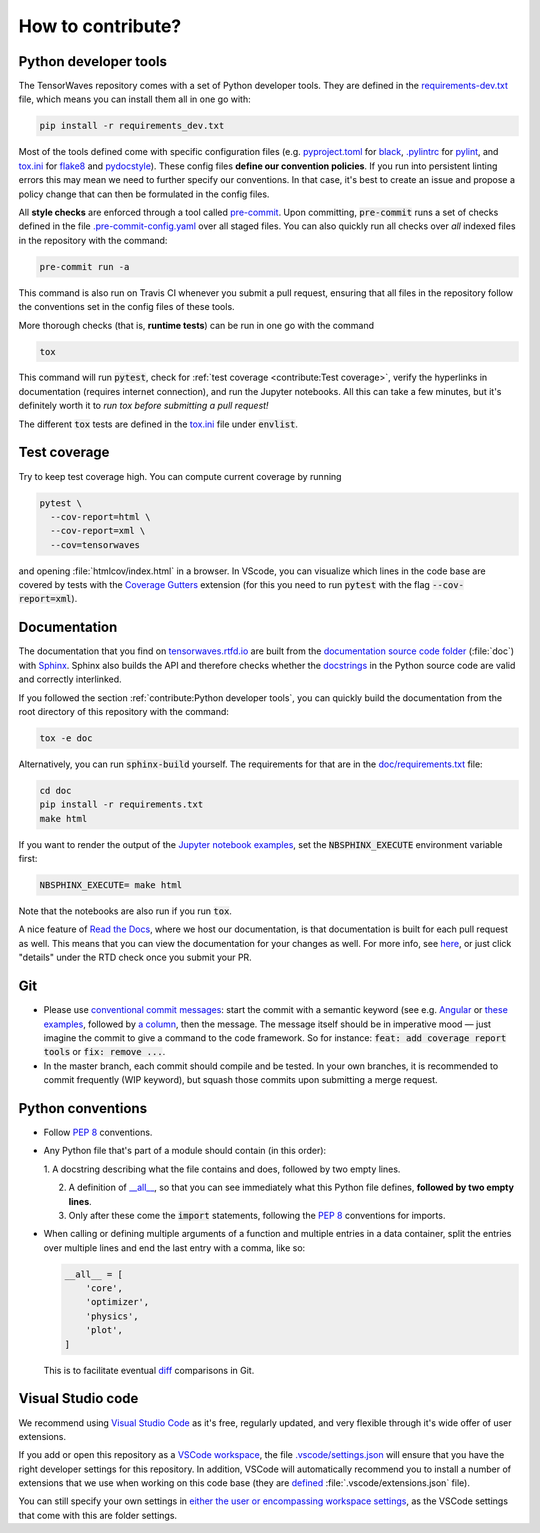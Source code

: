 How to contribute?
==================


Python developer tools
----------------------

The TensorWaves repository comes with a set of Python developer tools. They are
defined in the `requirements-dev.txt
<https://github.com/ComPWA/tensorwaves/blob/master/requirements-dev.txt>`_
file, which means you can install them all in one go with:

.. code-block:: shell

  pip install -r requirements_dev.txt

Most of the tools defined come with specific configuration files (e.g.
`pyproject.toml
<https://github.com/ComPWA/tensorwaves/blob/master/pyproject.toml>`_ for `black
<https://black.readthedocs.io/>`_, `.pylintrc
<https://github.com/ComPWA/tensorwaves/blob/master/.pylintrc>`_ for `pylint
<http://pylint.pycqa.org/en/latest/>`_, and `tox.ini
<https://github.com/ComPWA/tensorwaves/blob/master/tox.ini>`__ for `flake8
<https://flake8.pycqa.org/>`_ and `pydocstyle <http://www.pydocstyle.org/>`_).
These config files **define our convention policies**. If you run into
persistent linting errors this may mean we need to further specify our
conventions. In that case, it's best to create an issue and propose a policy
change that can then be formulated in the config files.

All **style checks** are enforced through a tool called `pre-commit
<https://pre-commit.com/>`_. Upon committing, :code:`pre-commit` runs a set of
checks defined in the file `.pre-commit-config.yaml
<https://github.com/ComPWA/tensorwaves/blob/master/.pre-commit-config.yaml>`_
over all staged files. You can also quickly run all checks over *all* indexed
files in the repository with the command:

.. code-block:: shell

  pre-commit run -a

This command is also run on Travis CI whenever you submit a pull request,
ensuring that all files in the repository follow the conventions set in the
config files of these tools.

More thorough checks (that is, **runtime tests**) can be run in one go with the
command

.. code-block:: shell

  tox

This command will run :code:`pytest`, check for :ref:`test coverage
<contribute:Test coverage>`, verify the hyperlinks in documentation (requires
internet connection), and run the Jupyter notebooks. All this can take a few
minutes, but it's definitely worth it to *run tox before submitting a pull
request!*

The different :code:`tox` tests are defined in the `tox.ini
<https://github.com/ComPWA/tensorwaves/blob/master/tox.ini>`__ file under
:code:`envlist`.


Test coverage
-------------

Try to keep test coverage high. You can compute current coverage by running

.. code-block:: shell

  pytest \
    --cov-report=html \
    --cov-report=xml \
    --cov=tensorwaves

and opening :file:`htmlcov/index.html` in a browser. In VScode, you can
visualize which lines in the code base are covered by tests with the `Coverage
Gutters
<https://marketplace.visualstudio.com/items?itemName=ryanluker.vscode-coverage-gutters>`_
extension (for this you need to run :code:`pytest` with the flag
:code:`--cov-report=xml`).


Documentation
-------------

The documentation that you find on `tensorwaves.rtfd.io
<http://tensorwaves.rtfd.io>`_ are built from the `documentation source code
folder <https://github.com/ComPWA/tensorwaves/tree/master/doc>`_ (:file:`doc`)
with `Sphinx <https://www.sphinx-doc.org>`_. Sphinx also builds the API and
therefore checks whether the `docstrings
<https://www.python.org/dev/peps/pep-0257/>`_ in the Python source code are
valid and correctly interlinked.

If you followed the section :ref:`contribute:Python developer tools`, you can
quickly build the documentation from the root directory of this repository with
the command:

.. code-block:: shell

  tox -e doc

Alternatively, you can run :code:`sphinx-build` yourself. The requirements for
that are in the `doc/requirements.txt
<https://github.com/ComPWA/tensorwaves/blob/master/doc/requirements.txt>`_ file:

.. code-block:: shell

  cd doc
  pip install -r requirements.txt
  make html

If you want to render the output of the `Jupyter notebook examples
<https://github.com/ComPWA/tensorwaves/tree/master/examples>`_, set the
:code:`NBSPHINX_EXECUTE` environment variable first:

.. code-block:: shell

  NBSPHINX_EXECUTE= make html

Note that the notebooks are also run if you run :code:`tox`.

A nice feature of `Read the Docs <https://readthedocs.org/>`_, where we host
our documentation, is that documentation is built for each pull request as
well. This means that you can view the documentation for your changes as well.
For more info, see `here
<https://docs.readthedocs.io/en/stable/guides/autobuild-docs-for-pull-requests.html>`__,
or just click "details" under the RTD check once you submit your PR.


Git
---

* Please use
  `conventional commit messages <https://www.conventionalcommits.org/>`_: start
  the commit with a semantic keyword (see e.g. `Angular
  <https://github.com/angular/angular/blob/master/CONTRIBUTING.md#type>`_ or
  `these examples <https://seesparkbox.com/foundry/semantic_commit_messages>`_,
  followed by `a column <https://git-scm.com/docs/git-interpret-trailers>`_,
  then the message. The message itself should be in imperative mood — just
  imagine the commit to give a command to the code framework. So for instance:
  :code:`feat: add coverage report tools` or :code:`fix: remove ...`.

* In the master branch, each commit should compile and be tested. In your own
  branches, it is recommended to commit frequently (WIP keyword), but squash
  those commits upon submitting a merge request.


Python conventions
------------------

* Follow :pep:`8` conventions.

* Any Python file that's part of a module should contain (in this order):

  1. A docstring describing what the file contains and does, followed by two
  empty lines.

  2. A definition of `__all__
     <https://docs.python.org/3/tutorial/modules.html#importing-from-a-package>`_,
     so that you can see immediately what this Python file defines, **followed
     by two empty lines**.

  3. Only after these come the :code:`import` statements, following the
     :pep:`8` conventions for imports.

* When calling or defining multiple arguments of a function and multiple
  entries in a data container, split the entries over multiple lines and end
  the last entry with a comma, like so:

  .. code-block:: python

    __all__ = [
        'core',
        'optimizer',
        'physics',
        'plot',
    ]

  This is to facilitate eventual `diff <https://git-scm.com/docs/git-diff>`_
  comparisons in Git.


Visual Studio code
------------------

We recommend using `Visual Studio Code <https://code.visualstudio.com/>`_ as
it's free, regularly updated, and very flexible through it's wide offer of user
extensions.

If you add or open this repository as a `VSCode workspace
<https://code.visualstudio.com/docs/editor/multi-root-workspaces>`_, the file
`.vscode/settings.json
<https://github.com/ComPWA/tensorwaves/blob/master/.vscode/settings.json>`_
will ensure that you have the right developer settings for this repository. In
addition, VSCode will automatically recommend you to install a number of
extensions that we use when working on this code base (they are `defined
<https://code.visualstudio.com/updates/v1_6#_workspace-extension-recommendations>`__
:file:`.vscode/extensions.json` file).

You can still specify your own settings in `either the user or encompassing
workspace settings <https://code.visualstudio.com/docs/getstarted/settings>`_,
as the VSCode settings that come with this are folder settings.
